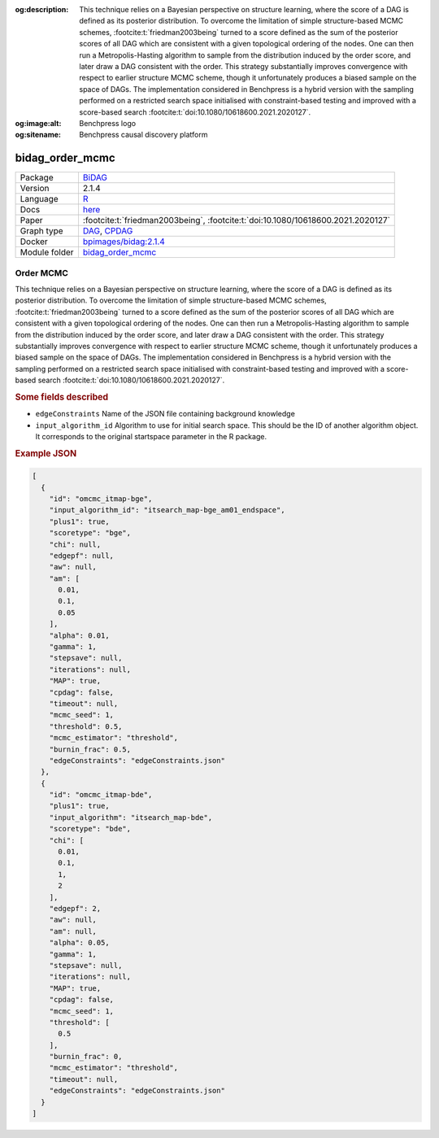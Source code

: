 


:og:description: This technique relies on a Bayesian perspective on structure learning, where the score of a DAG is defined as its posterior distribution. To overcome the limitation of simple structure-based MCMC schemes, :footcite:t:`friedman2003being` turned to a score defined as the sum of the posterior scores of all DAG which are consistent with a given topological ordering of the nodes. One can then run a Metropolis-Hasting algorithm to sample from the distribution induced by the order score, and later draw a DAG consistent with the order. This strategy substantially improves convergence with respect to earlier structure MCMC scheme, though it unfortunately produces a biased sample on the space of DAGs. The implementation considered in Benchpress is a hybrid version with the sampling performed on a restricted search space initialised with constraint-based testing and improved with a score-based search :footcite:t:`doi:10.1080/10618600.2021.2020127`.
:og:image:alt: Benchpress logo
:og:sitename: Benchpress causal discovery platform
 
.. meta::
    :title: Order MCMC 
    :description: This technique relies on a Bayesian perspective on structure learning, where the score of a DAG is defined as its posterior distribution. To overcome the limitation of simple structure-based MCMC schemes, :footcite:t:`friedman2003being` turned to a score defined as the sum of the posterior scores of all DAG which are consistent with a given topological ordering of the nodes. One can then run a Metropolis-Hasting algorithm to sample from the distribution induced by the order score, and later draw a DAG consistent with the order. This strategy substantially improves convergence with respect to earlier structure MCMC scheme, though it unfortunately produces a biased sample on the space of DAGs. The implementation considered in Benchpress is a hybrid version with the sampling performed on a restricted search space initialised with constraint-based testing and improved with a score-based search :footcite:t:`doi:10.1080/10618600.2021.2020127`.


.. _bidag_order_mcmc: 

bidag_order_mcmc 
********************



.. list-table:: 

   * - Package
     - `BiDAG <https://cran.r-project.org/web/packages/BiDAG/index.html>`__
   * - Version
     - 2.1.4
   * - Language
     - `R <https://www.r-project.org/>`__
   * - Docs
     - `here <https://cran.r-project.org/web/packages/BiDAG/BiDAG.pdf>`__
   * - Paper
     - :footcite:t:`friedman2003being`, :footcite:t:`doi:10.1080/10618600.2021.2020127`
   * - Graph type
     - `DAG <https://en.wikipedia.org/wiki/Directed_acyclic_graph>`__, `CPDAG <https://search.r-project.org/CRAN/refmans/pcalg/html/dag2cpdag.html>`__
   * - Docker 
     - `bpimages/bidag:2.1.4 <https://hub.docker.com/r/bpimages/bidag/tags>`__

   * - Module folder
     - `bidag_order_mcmc <https://github.com/felixleopoldo/benchpress/tree/master/workflow/rules/structure_learning_algorithms/bidag_order_mcmc>`__



Order MCMC 
--------------


This technique relies on a Bayesian perspective on structure learning, where the score of a DAG
is defined as its posterior distribution. To overcome the limitation of simple structure-based
MCMC schemes, :footcite:t:`friedman2003being` turned to a score defined as the sum of the
posterior scores of all DAG which are consistent with a given topological ordering of the
nodes. One can then run a Metropolis-Hasting algorithm to sample from the distribution
induced by the order score, and later draw a DAG consistent with the order. This strategy
substantially improves convergence with respect to earlier structure MCMC scheme, though it
unfortunately produces a biased sample on the space of DAGs. The implementation considered
in Benchpress is a hybrid version with the sampling performed on a restricted search space
initialised with constraint-based testing and improved with a score-based search :footcite:t:`doi:10.1080/10618600.2021.2020127`.

.. rubric:: Some fields described 
* ``edgeConstraints`` Name of the JSON file containing background knowledge 
* ``input_algorithm_id`` Algorithm to use for initial search space. This should be the ID of another algorithm object. It corresponds to the original startspace parameter in the R package. 


.. rubric:: Example JSON


.. code-block:: json


    [
      {
        "id": "omcmc_itmap-bge",
        "input_algorithm_id": "itsearch_map-bge_am01_endspace",
        "plus1": true,
        "scoretype": "bge",
        "chi": null,
        "edgepf": null,
        "aw": null,
        "am": [
          0.01,
          0.1,
          0.05
        ],
        "alpha": 0.01,
        "gamma": 1,
        "stepsave": null,
        "iterations": null,
        "MAP": true,
        "cpdag": false,
        "timeout": null,
        "mcmc_seed": 1,
        "threshold": 0.5,
        "mcmc_estimator": "threshold",
        "burnin_frac": 0.5,
        "edgeConstraints": "edgeConstraints.json"
      },
      {
        "id": "omcmc_itmap-bde",
        "plus1": true,
        "input_algorithm": "itsearch_map-bde",
        "scoretype": "bde",
        "chi": [
          0.01,
          0.1,
          1,
          2
        ],
        "edgepf": 2,
        "aw": null,
        "am": null,
        "alpha": 0.05,
        "gamma": 1,
        "stepsave": null,
        "iterations": null,
        "MAP": true,
        "cpdag": false,
        "mcmc_seed": 1,
        "threshold": [
          0.5
        ],
        "burnin_frac": 0,
        "mcmc_estimator": "threshold",
        "timeout": null,
        "edgeConstraints": "edgeConstraints.json"
      }
    ]

.. footbibliography::

